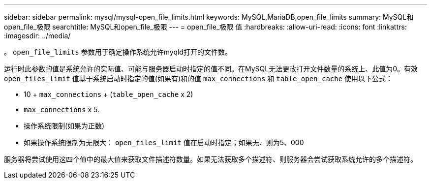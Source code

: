---
sidebar: sidebar 
permalink: mysql/mysql-open_file_limits.html 
keywords: MySQL,MariaDB,open_file_limits 
summary: MySQL和open_file_极限 
searchtitle: MySQL和open_file_极限 
---
= open_file_极限 值
:hardbreaks:
:allow-uri-read: 
:icons: font
:linkattrs: 
:imagesdir: ../media/


[role="lead"]
。 `open_file_limits` 参数用于确定操作系统允许myqld打开的文件数。

运行时此参数的值是系统允许的实际值、可能与服务器启动时指定的值不同。在MySQL无法更改打开文件数量的系统上、此值为0。有效 `open_files_limit` 值基于系统启动时指定的值(如果有)和的值 `max_connections` 和 `table_open_cache` 使用以下公式：

* 10 + `max_connections` + (`table_open_cache` x 2)
* `max_connections` x 5.
* 操作系统限制(如果为正数)
* 如果操作系统限制为无限大： `open_files_limit` 值在启动时指定；如果无、则为5、000


服务器将尝试使用这四个值中的最大值来获取文件描述符数量。如果无法获取多个描述符、则服务器会尝试获取系统允许的多个描述符。
